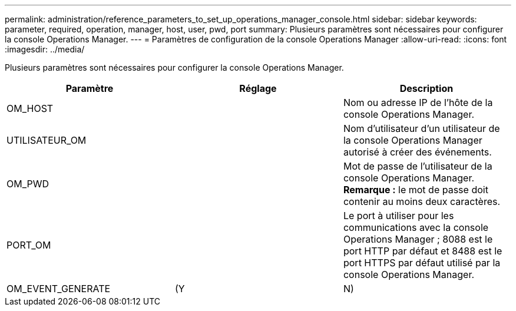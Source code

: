 ---
permalink: administration/reference_parameters_to_set_up_operations_manager_console.html 
sidebar: sidebar 
keywords: parameter, required, operation, manager, host, user, pwd, port 
summary: Plusieurs paramètres sont nécessaires pour configurer la console Operations Manager. 
---
= Paramètres de configuration de la console Operations Manager
:allow-uri-read: 
:icons: font
:imagesdir: ../media/


[role="lead"]
Plusieurs paramètres sont nécessaires pour configurer la console Operations Manager.

|===
| Paramètre | Réglage | Description 


 a| 
OM_HOST
 a| 
 a| 
Nom ou adresse IP de l'hôte de la console Operations Manager.



 a| 
UTILISATEUR_OM
 a| 
 a| 
Nom d'utilisateur d'un utilisateur de la console Operations Manager autorisé à créer des événements.



 a| 
OM_PWD
 a| 
 a| 
Mot de passe de l'utilisateur de la console Operations Manager. *Remarque :* le mot de passe doit contenir au moins deux caractères.



 a| 
PORT_OM
 a| 
 a| 
Le port à utiliser pour les communications avec la console Operations Manager ; 8088 est le port HTTP par défaut et 8488 est le port HTTPS par défaut utilisé par la console Operations Manager.



 a| 
OM_EVENT_GENERATE
 a| 
(Y
| N) 
|===
